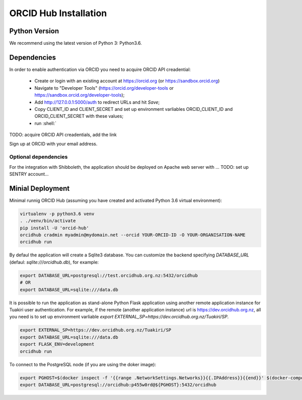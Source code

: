 .. _installation:

ORCID Hub Installation
======================

Python Version
--------------

We recommend using the latest version of Python 3: Python3.6.

Dependencies
------------

In order to enable authentication via ORCID you need to acquire ORCID API creadential:

   - Create or login with an existing account at https://orcid.org (or https://sandbox.orcid.org)
   - Navigate to "Developer Tools" (https://orcid.org/developer-tools or https://sandbox.orcid.org/developer-tools);
   - Add http://127.0.0.1:5000/auth to redirect URLs and hit *Save*;
   - Copy CLIENT_ID and CLIENT_SECRET and set up environment varliables ORCID_CLIENT_ID and ORCID_CLIENT_SECRET with these values;
   - run :shell:`

TODO: acquire ORCID API creadentials, add the link

Sign up at ORCID with your email address.

Optional dependencies
~~~~~~~~~~~~~~~~~~~~~

For the integration with Shibboleth, the application should be deployed on Apache web server with ...
TODO: set up SENTRY account...


Minial Deployment
-----------------

Minimal runnig ORCID Hub (assuming you have created and activated Python 3.6 virtual environment):

.. code-block:: bash

   virtualenv -p python3.6 venv
   . ./venv/bin/activate
   pip install -U 'orcid-hub'
   orcidhub cradmin myadmin@mydomain.net --orcid YOUR-ORCID-ID -O YOUR-ORGANISATION-NAME
   orcidhub run


By defaul the application will create a Sqlite3 database.
You can customize the backend specifying *DATABASE_URL* (defaul: *sqlite:///orcidhub.db*), for example:

.. code-block:: bash

   export DATABASE_URL=postgresql://test.orcidhub.org.nz:5432/orcidhub
   # OR
   export DATABASE_URL=sqlite:///data.db


It is possible to run the application as stand-alone Python Flask application using another remote
application instance for Tuakiri user authentication. For example, if the remote
(another application instance) url is https://dev.orcidhub.org.nz, all you need is to set up
environment varliable `export EXTERNAL_SP=https://dev.orcidhub.org.nz/Tuakiri/SP`.

.. code-block:: bash

   export EXTERNAL_SP=https://dev.orcidhub.org.nz/Tuakiri/SP
   export DATABASE_URL=sqlite:///data.db
   export FLASK_ENV=development
   orcidhub run


To connect to the PostgreSQL node (if you are using the doker image):

.. code-block:: bash

   export PGHOST=$(docker inspect -f '{{range .NetworkSettings.Networks}}{{.IPAddress}}{{end}}' $(docker-compose ps -q db))
   export DATABASE_URL=postgresql://orcidhub:p455w0rd@${PGHOST}:5432/orcidhub

